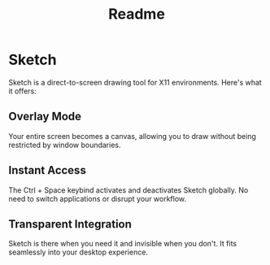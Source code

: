 #+title: Readme


* Sketch

Sketch is a direct-to-screen drawing tool for X11 environments. Here's what it offers:

** Overlay Mode
   Your entire screen becomes a canvas, allowing you to draw without being restricted by window boundaries.

** Instant Access
   The Ctrl + Space keybind activates and deactivates Sketch globally. No need to switch applications or disrupt your workflow.

** Transparent Integration
   Sketch is there when you need it and invisible when you don't. It fits seamlessly into your desktop experience.
